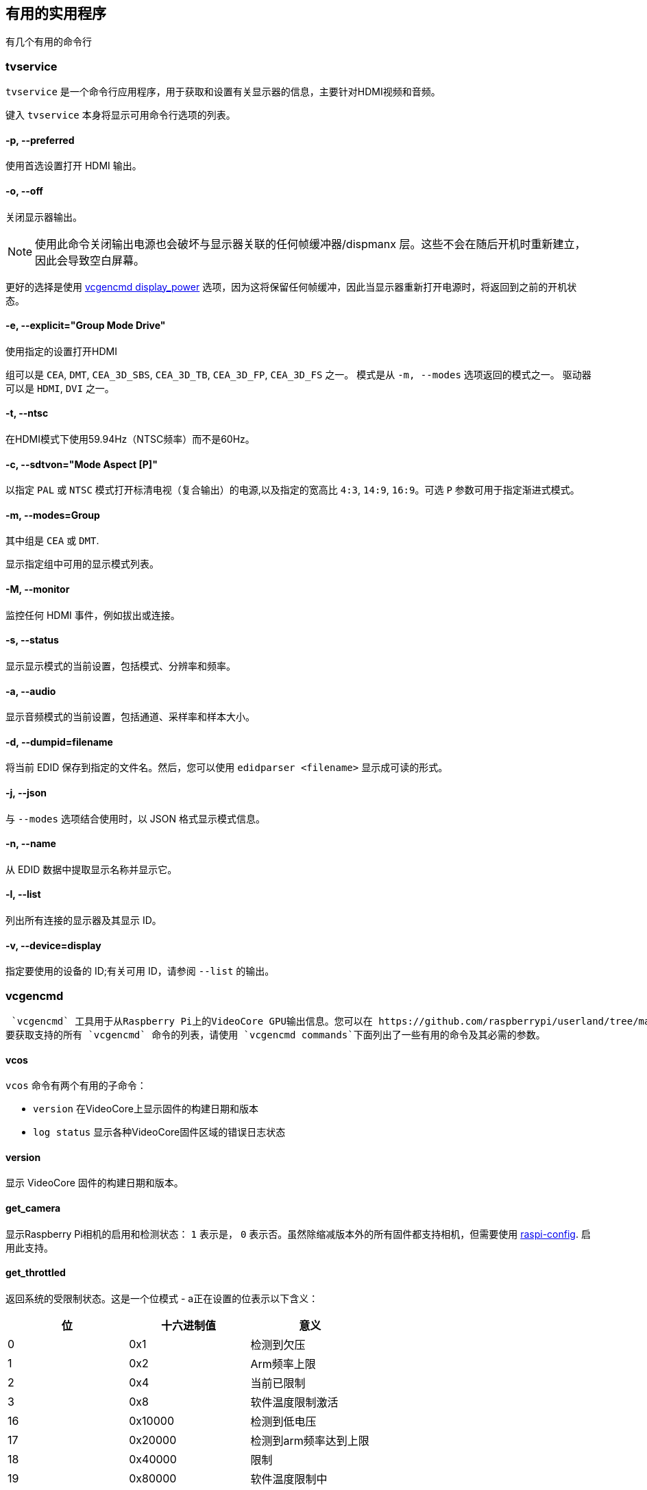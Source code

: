 == 有用的实用程序

有几个有用的命令行

=== tvservice

`tvservice` 是一个命令行应用程序，用于获取和设置有关显示器的信息，主要针对HDMI视频和音频。

键入 `tvservice` 本身将显示可用命令行选项的列表。

==== -p, --preferred

使用首选设置打开 HDMI 输出。

==== -o, --off

关闭显示器输出。

NOTE: 使用此命令关闭输出电源也会破坏与显示器关联的任何帧缓冲器/dispmanx 层。这些不会在随后开机时重新建立，因此会导致空白屏幕。

更好的选择是使用 xref:os.adoc#vcgencmd[vcgencmd display_power] 选项，因为这将保留任何帧缓冲，因此当显示器重新打开电源时，将返回到之前的开机状态。

==== -e, --explicit="Group Mode Drive"

使用指定的设置打开HDMI

组可以是 `CEA`, `DMT`, `CEA_3D_SBS`, `CEA_3D_TB`, `CEA_3D_FP`, `CEA_3D_FS` 之一。
模式是从 `-m, --modes` 选项返回的模式之一。
驱动器可以是 `HDMI`, `DVI` 之一。


==== -t, --ntsc

在HDMI模式下使用59.94Hz（NTSC频率）而不是60Hz。

==== -c, --sdtvon="Mode Aspect [P]"

以指定 `PAL` 或 `NTSC` 模式打开标清电视（复合输出）的电源,以及指定的宽高比 `4:3`, `14:9`, `16:9`。可选 `P` 参数可用于指定渐进式模式。

==== -m, --modes=Group

其中组是 `CEA` 或 `DMT`.

显示指定组中可用的显示模式列表。

==== -M, --monitor

监控任何 HDMI 事件，例如拔出或连接。

==== -s, --status

显示显示模式的当前设置，包括模式、分辨率和频率。

==== -a, --audio

显示音频模式的当前设置，包括通道、采样率和样本大小。

==== -d, --dumpid=filename

将当前 EDID 保存到指定的文件名。然后，您可以使用 `edidparser <filename>` 显示成可读的形式。

==== -j, --json

与 `--modes` 选项结合使用时，以 JSON 格式显示模式信息。

==== -n, --name

从 EDID 数据中提取显示名称并显示它。

==== -l, --list

列出所有连接的显示器及其显示 ID。

==== -v, --device=display

指定要使用的设备的 ID;有关可用 ID，请参阅 `--list` 的输出。

=== vcgencmd

 `vcgencmd` 工具用于从Raspberry Pi上的VideoCore GPU输出信息。您可以在 https://github.com/raspberrypi/userland/tree/master/host_applications/linux/apps/gencmd[Github].上找到 `vcgencmd` 实用程序的源代码。
要获取支持的所有 `vcgencmd` 命令的列表，请使用 `vcgencmd commands`下面列出了一些有用的命令及其必需的参数。

==== vcos

`vcos` 命令有两个有用的子命令：

* `version` 在VideoCore上显示固件的构建日期和版本
* `log status` 显示各种VideoCore固件区域的错误日志状态

==== version

显示 VideoCore 固件的构建日期和版本。

==== get_camera

显示Raspberry Pi相机的启用和检测状态： `1` 表示是， `0` 表示否。虽然除缩减版本外的所有固件都支持相机，但需要使用 xref:configuration.adoc#raspi-config[raspi-config]. 启用此支持。

==== get_throttled

返回系统的受限制状态。这是一个位模式 - a正在设置的位表示以下含义：

[cols="^,,"]
|===
| 位 | 十六进制值 | 意义

| 0
| 0x1
| 检测到欠压

| 1
| 0x2
| Arm频率上限

| 2
| 0x4
| 当前已限制

| 3
| 0x8
| 软件温度限制激活

| 16
| 0x10000
| 检测到低电压

| 17
| 0x20000
| 检测到arm频率达到上限

| 18
| 0x40000
| 限制

| 19
| 0x80000
| 软件温度限制中
|===

==== measure_temp

返回由其内部温度传感器测量的 SoC 温度; 在Raspberry Pi 4 上， `measure_temp pmic` 返回 PMIC 的温度。

==== measure_clock [clock]

这将返回指定时钟的当前频率。选项包括：

[cols="^,"]
|===
| clock | 描述

| arm
| ARM 核心

| core
| GPU 核心

| h264
| H.264 block

| isp
| 图像传感器管道

| v3d
| 3D 块

| uart
| UART

| pwm
| PWM 模块（模拟音频输出）

| emmc
| SD卡接口

| pixel
| 像素

| vec
| 模拟视频编码器

| hdmi
| HDMI

| dpi
| 显示并行接口
|===

如 `vcgencmd measure_clock arm`

==== measure_volts [block]

显示特定模块使用的当前电压。

[cols="^,"]
|===
| block | 描述

| core
| VC4 内核电压

| sdram_c
| SDRAM 核心电压

| sdram_i
| SDRAM I/O 电压

| sdram_p
| SDRAM物理电压
|===

==== otp_dump

显示 SoC 内 OTP（一次性可编程）存储器的内容。这些是 32 位值，索引范围为 8 到 64。有关更多详细信息，请参阅 xref:raspberry-pi.adoc#otp-register-and-bit-definitions[OTP 页面]。

[[getconfig]]
==== get_config [configuration item|int|str]

显示指定配置设置的值：或者，指定 `int`（整数）或 `str`（字符串）以查看给定类型的所有配置项。例如：

----
vcgencmd get_config total_mem
----

返回设备上的总内存（以 MB 为单位）。

==== get_mem type

报告 ARM 和 GPU 可寻址的内存量。`vcgencmd get_mem arm` 显示 ARM 可寻址内存的使用量; `vcgencmd get_mem gpu` 以显示 GPU 可寻址内存的使用量。请注意，在内存超过 1GB 的设备上，`arm` 参数将始终返回 1GB 减去 `gpu` 内存值，因为 GPU 固件仅知道前 1GB 内存。要获取设备上总内存的准确报告，请参阅配置项 `total_mem` 的 <<getconfig,`get_config`>> 部分。

===== codec_enabled [type]

报告是否启用了指定的编解码器类型。可能的类型选项是AGIF，FLAC，H263，H264，MJPA，MJPB，MJPG，*MPG2*，MPG4，MVC0，PCM，THRA，VORB，VP6，VP8，WMV9，WVC1。突出显示的那些目前需要付费许可证（有关更多信息，请参阅 xref:config_txt.adoc#licence-key-and-codec-options[config.txt部分] ），但在 Raspberry Pi 4 和 400 上除外，在这些硬件编解码器中，这些硬件编解码器优先于软件解码被禁用，软件解码不需要许可证。请注意，由于Raspberry Pi 4和400上的H.265硬件块不是VideoCore GPU的一部分，因此无法通过此命令访问其状态。

===== get_lcd_info

显示任何附加显示器的分辨率和颜色深度。

===== mem_oom

显示有关 VideoCore 内存空间中发生的任何 OOM（内存不足）事件的统计信息。

===== mem_reloc_stats

显示来自视频核心上可重定位内存分配器的统计信息。

===== read_ring_osc

返回环形振荡器的当前速度电压和温度。

===== hdmi_timings

显示当前的 HDMI 设置计时。有关返回值的详细信息，请参阅 xref:config_txt.adoc#video-options[视频配置]。

===== dispmanx_list

转储当前正在显示的所有 dispmanx 项目的列表。

===== display_power [0 | 1 | -1] [display]

显示当前显示器电源状态，或设置显示电源状态。 `vcgencmd display_power 0` 将关闭当前显示器的电源。`vcgencmd display_power 1` 将打开显示器的电源。如果未设置任何参数，则将显示当前电源状态。最后一个参数是可选的显示 ID，由tvservice -l返回或从下表返回，它允许打开或关闭特定显示器。请注意，对于 7 英寸 Raspberry Pi 触摸显示屏，这只是打开和关闭背光。触摸功能继续正常运行。

`vcgencmd display_power 0 7` 将关闭电源以显示 ID 7，即Raspberry Pi 4上的 HDMI 1。

|===
| Display | ID

| 主LCD
| 0

| 辅助LCD
| 1

| HDMI 0
| 2

| 复合
| 3

| HDMI 1
| 7
|===

To determine if a specific display ID is on or off, use -1 as the first parameter.

`vcgencmd display_power -1 7` 将会返回0 如果显示ID7 处于关闭状态;如果显示 ID 7 打开，则返回 1;如果显示 ID 7 处于未知状态（例如未检测到），则返回 -1。

=== vcdbg

`vcdbg` 是一个应用程序，用于帮助从在ARM上运行的Linux调试VideoCore GPU。它需要以根用户身份运行。此应用程序主要用于树莓派工程师，尽管有一些命令一般用户可能会发现有用。

`sudo vcdbg help` 将给出可用命令的列表。

NOTE: 仅列出了最终用户使用的选项。

==== version

显示来自视频核心的各种版本信息项。

==== log

从指定的子系统转储日志。可能的选项包括：

|===
| log | 描述

| msg
| 打印出消息日志

| assert
| 打印出断言日志

| ex
| 打印出异常日志

| info
| 从日志记录标头中打印出信息

| level
| 设置指定类别的 VCOS 日志记录级别： n\|e\|w\|i\|t

| list
| 列出 VCOS 日志记录级别
|===

例如，要打印出消息日志的当前内容：

`vcdbg log msg`

==== malloc

列出 VideoCore 堆中当前的所有内存分配。

==== pools

列出池分配器的当前状态

==== reloc

不带任何其他参数，列出可重定位分配器的当前状态。 `sudo vcdbg reloc small` 
用于列出小分配。
使用 `sudo vcdbg reloc stats` 命令列出可重定位分配器的统计信息。

==== hist

与任务历史记录相关的命令。

用 `sudo vcdbg hist gnuplot` 将 gnuplot 格式的任务历史记录转储到 task.gpt 和 task.dat
